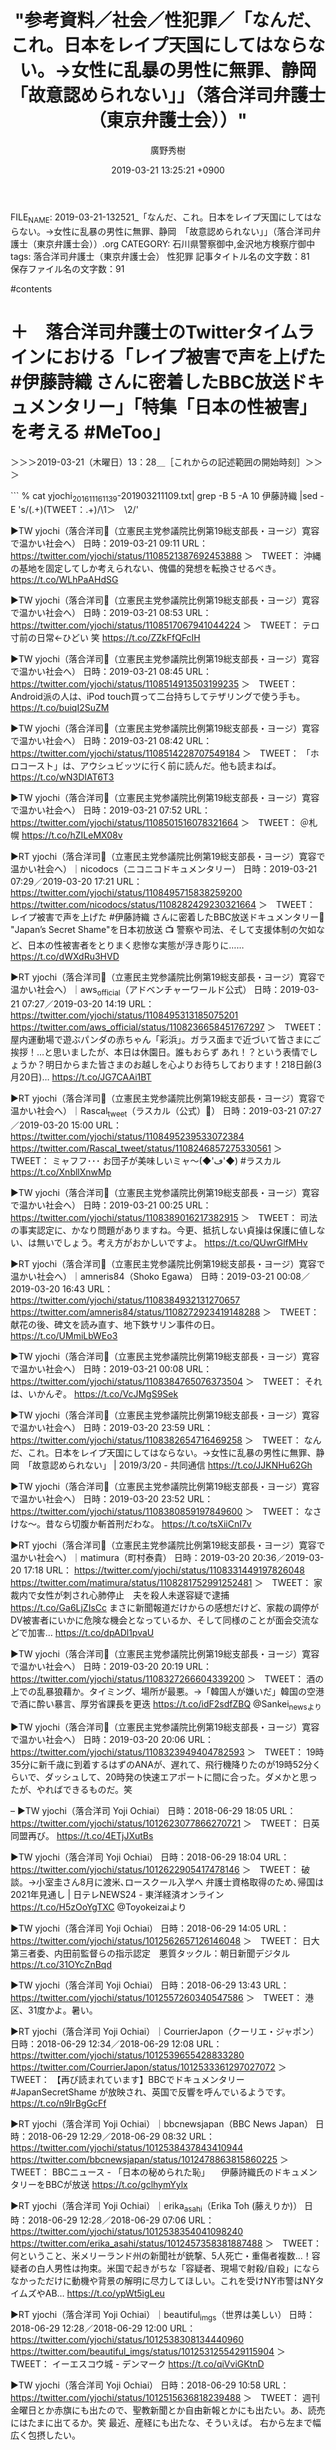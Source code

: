 #+TITLE: "参考資料／社会／性犯罪／「なんだ、これ。日本をレイプ天国にしてはならない。→女性に乱暴の男性に無罪、静岡　「故意認められない」」（落合洋司弁護士（東京弁護士会））"
#+AUTHOR: 廣野秀樹
#+EMAIL:  hirono2013k@gmail.com
#+DATE: 2019-03-21 13:25:21 +0900
FILE_NAME: 2019-03-21-132521_「なんだ、これ。日本をレイプ天国にしてはならない。→女性に乱暴の男性に無罪、静岡　「故意認められない」」（落合洋司弁護士（東京弁護士会））.org
CATEGORY: 石川県警察御中,金沢地方検察庁御中
tags:  落合洋司弁護士（東京弁護士会） 性犯罪
記事タイトル名の文字数：81　保存ファイル名の文字数：91

#contents

* ＋　落合洋司弁護士のTwitterタイムラインにおける「レイプ被害で声を上げた #伊藤詩織 さんに密着したBBC放送ドキュメンタリー」「特集「日本の性被害」を考える #MeToo」
  :LOGBOOK:
  CLOCK: [2019-03-21 木 13:28]--[2019-03-21 木 14:18] =>  0:50
  :END:

＞＞＞2019-03-21（木曜日）13：28＿［これからの記述範囲の開始時刻］＞＞＞

```
% cat yjochi_201611161139-201903211109.txt| grep -B 5 -A 10  伊藤詩織 |sed -E 's/(.+)(TWEET：.+)/\1\n＞　\2\n/'

▶TW yjochi（落合洋司🌈（立憲民主党参議院比例第19総支部長・ヨージ）寛容で温かい社会へ） 日時：2019-03-21 09:11 URL： https://twitter.com/yjochi/status/1108521387692453888 
＞　TWEET： 沖縄の基地を固定してしか考えられない、傀儡的発想を転換させるべき。 https://t.co/WLhPaAHdSG  

▶TW yjochi（落合洋司🌈（立憲民主党参議院比例第19総支部長・ヨージ）寛容で温かい社会へ） 日時：2019-03-21 08:53 URL： https://twitter.com/yjochi/status/1108517067941044224 
＞　TWEET： テロ寸前の日常←ひどい 笑 https://t.co/ZZkFfQFcIH  

▶TW yjochi（落合洋司🌈（立憲民主党参議院比例第19総支部長・ヨージ）寛容で温かい社会へ） 日時：2019-03-21 08:45 URL： https://twitter.com/yjochi/status/1108514913503199235 
＞　TWEET： Android派の人は、iPod touch買って二台持ちしてテザリングで使う手も。 https://t.co/buiqI2SuZM  

▶TW yjochi（落合洋司🌈（立憲民主党参議院比例第19総支部長・ヨージ）寛容で温かい社会へ） 日時：2019-03-21 08:42 URL： https://twitter.com/yjochi/status/1108514228707549184 
＞　TWEET： 「ホロコースト」は、アウシュビッツに行く前に読んだ。他も読まねば。 https://t.co/wN3DIAT6T3  

▶TW yjochi（落合洋司🌈（立憲民主党参議院比例第19総支部長・ヨージ）寛容で温かい社会へ） 日時：2019-03-21 07:52 URL： https://twitter.com/yjochi/status/1108501516078321664 
＞　TWEET： ＠札幌 https://t.co/hZILeMX08v  

▶RT yjochi（落合洋司🌈（立憲民主党参議院比例第19総支部長・ヨージ）寛容で温かい社会へ）｜nicodocs（ニコニコドキュメンタリー） 日時：2019-03-21 07:29／2019-03-20 17:21 URL： https://twitter.com/yjochi/status/1108495715838259200 https://twitter.com/nicodocs/status/1108282429230321664 
＞　TWEET： レイプ被害で声を上げた #伊藤詩織 さんに密着したBBC放送ドキュメンタリー🎥 "Japan’s Secret Shame"を日本初放送 📺 \n  \n 警察や司法、そして支援体制の欠如など、日本の性被害者をとりまく悲惨な実態が浮き彫りに…… https://t.co/dWXdRu3HVD  

▶RT yjochi（落合洋司🌈（立憲民主党参議院比例第19総支部長・ヨージ）寛容で温かい社会へ）｜aws_official（アドベンチャーワールド公式） 日時：2019-03-21 07:27／2019-03-20 14:19 URL： https://twitter.com/yjochi/status/1108495313185075201 https://twitter.com/aws_official/status/1108236658451767297 
＞　TWEET： 屋内運動場で遊ぶパンダの赤ちゃん「彩浜」。ガラス面まで近づいて皆さまにご挨拶！…と思いましたが、本日は休園日。誰もおらず あれ！？という表情でしょうか？明日からまた皆さまのお越しを心よりお待ちしております！218日齢(3月20日)… https://t.co/JG7CAAi1BT  

▶RT yjochi（落合洋司🌈（立憲民主党参議院比例第19総支部長・ヨージ）寛容で温かい社会へ）｜Rascal_tweet（ラスカル（公式）🌽） 日時：2019-03-21 07:27／2019-03-20 15:00 URL： https://twitter.com/yjochi/status/1108495239533072384 https://twitter.com/Rascal_tweet/status/1108246857275330561 
＞　TWEET： ミャフフ･･･ \n お団子が美味しいミャ～(◆'ڡ'◆) \n  \n #ラスカル https://t.co/XnbllXnwMp  

▶TW yjochi（落合洋司🌈（立憲民主党参議院比例第19総支部長・ヨージ）寛容で温かい社会へ） 日時：2019-03-21 00:25 URL： https://twitter.com/yjochi/status/1108389016217382915 
＞　TWEET： 司法の事実認定に、かなり問題がありますね。今更、抵抗しない貞操は保護に値しない、は無いでしょう。考え方がおかしいですよ。 https://t.co/QUwrGlfMHv  

▶RT yjochi（落合洋司🌈（立憲民主党参議院比例第19総支部長・ヨージ）寛容で温かい社会へ）｜amneris84（Shoko Egawa） 日時：2019-03-21 00:08／2019-03-20 16:43 URL： https://twitter.com/yjochi/status/1108384932131270657 https://twitter.com/amneris84/status/1108272923419148288 
＞　TWEET： 献花の後、碑文を読み直す、地下鉄サリン事件の日。 https://t.co/UMmiLbWEo3  

▶TW yjochi（落合洋司🌈（立憲民主党参議院比例第19総支部長・ヨージ）寛容で温かい社会へ） 日時：2019-03-21 00:08 URL： https://twitter.com/yjochi/status/1108384765076373504 
＞　TWEET： それは、いかんぞ。 https://t.co/VcJMgS9Sek  

▶TW yjochi（落合洋司🌈（立憲民主党参議院比例第19総支部長・ヨージ）寛容で温かい社会へ） 日時：2019-03-20 23:59 URL： https://twitter.com/yjochi/status/1108382654716469258 
＞　TWEET： なんだ、これ。日本をレイプ天国にしてはならない。→女性に乱暴の男性に無罪、静岡　「故意認められない」 | 2019/3/20 - 共同通信 https://t.co/JJKNHu62Gh  

▶TW yjochi（落合洋司🌈（立憲民主党参議院比例第19総支部長・ヨージ）寛容で温かい社会へ） 日時：2019-03-20 23:52 URL： https://twitter.com/yjochi/status/1108380859197849600 
＞　TWEET： なさけな〜。昔なら切腹か斬首刑だわな。 https://t.co/tsXiiCnI7v  

▶RT yjochi（落合洋司🌈（立憲民主党参議院比例第19総支部長・ヨージ）寛容で温かい社会へ）｜matimura（町村泰貴） 日時：2019-03-20 20:36／2019-03-20 17:18 URL： https://twitter.com/yjochi/status/1108331449197826048 https://twitter.com/matimura/status/1108281752991252481 
＞　TWEET： 家裁内で女性が刺され心肺停止　夫を殺人未遂容疑で逮捕 \n https://t.co/Ga6LjZIsCc \n まさに新聞報道だけからの感想だけど、家裁の調停がDV被害者にいかに危険な機会となっているか、そして同様のことが面会交流などで加害… https://t.co/dpADl1pvaU  

▶TW yjochi（落合洋司🌈（立憲民主党参議院比例第19総支部長・ヨージ）寛容で温かい社会へ） 日時：2019-03-20 20:19 URL： https://twitter.com/yjochi/status/1108327266604339200 
＞　TWEET： 酒の上での乱暴狼藉か。タイミング、場所が最悪。→「韓国人が嫌いだ」韓国の空港で酒に酔い暴言、厚労省課長を更迭 https://t.co/idF2sdfZBQ @Sankei_newsより  

▶TW yjochi（落合洋司🌈（立憲民主党参議院比例第19総支部長・ヨージ）寛容で温かい社会へ） 日時：2019-03-20 20:06 URL： https://twitter.com/yjochi/status/1108323949404782593 
＞　TWEET： 19時35分に新千歳に到着するはずのANAが、遅れて、飛行機降りたのが19時52分くらいで、ダッシュして、20時発の快速エアポートに間に合った。ダメかと思ったが、やればできるものだ。笑  

--
▶TW yjochi（落合洋司 Yoji Ochiai） 日時：2018-06-29 18:05 URL： https://twitter.com/yjochi/status/1012623077866270721 
＞　TWEET： 日英同盟再び。 https://t.co/4ETjJXutBs  

▶TW yjochi（落合洋司 Yoji Ochiai） 日時：2018-06-29 18:04 URL： https://twitter.com/yjochi/status/1012622905417478146 
＞　TWEET： 破談。→小室圭さん8月に渡米､ロースクール入学へ 弁護士資格取得のため､帰国は2021年見通し | 日テレNEWS24 - 東洋経済オンライン https://t.co/H5zOoYgTXC @Toyokeizaiより  

▶TW yjochi（落合洋司 Yoji Ochiai） 日時：2018-06-29 14:05 URL： https://twitter.com/yjochi/status/1012562657126146048 
＞　TWEET： 日大第三者委、内田前監督らの指示認定　悪質タックル：朝日新聞デジタル https://t.co/31OYcZnBqd  

▶TW yjochi（落合洋司 Yoji Ochiai） 日時：2018-06-29 13:43 URL： https://twitter.com/yjochi/status/1012557260340547586 
＞　TWEET： 港区、31度かよ。暑い。  

▶RT yjochi（落合洋司 Yoji Ochiai）｜CourrierJapon（クーリエ・ジャポン） 日時：2018-06-29 12:34／2018-06-29 12:08 URL： https://twitter.com/yjochi/status/1012539655428833280 https://twitter.com/CourrierJapon/status/1012533361297027072 
＞　TWEET： 【再び読まれています】BBCでドキュメンタリー #JapanSecretShame が放映され、英国で反響を呼んでいるようです。 \n https://t.co/n9IrBgGcFf  

▶RT yjochi（落合洋司 Yoji Ochiai）｜bbcnewsjapan（BBC News Japan） 日時：2018-06-29 12:29／2018-06-29 08:32 URL： https://twitter.com/yjochi/status/1012538437843410944 https://twitter.com/bbcnewsjapan/status/1012478863815860225 
＞　TWEET： BBCニュース - 「日本の秘められた恥」 　伊藤詩織氏のドキュメンタリーをBBCが放送 https://t.co/gclhymYylx  

▶RT yjochi（落合洋司 Yoji Ochiai）｜erika_asahi（Erika Toh (藤えりか)） 日時：2018-06-29 12:28／2018-06-29 07:06 URL： https://twitter.com/yjochi/status/1012538354041098240 https://twitter.com/erika_asahi/status/1012457358381887488 
＞　TWEET： 何ということ、米メリーランド州の新聞社が銃撃、5人死亡・重傷者複数…！容疑者の白人男性は拘束。米国で起きがちな「容疑者、現場で射殺/自殺」にならなかっただけに動機や背景の解明に尽力してほしい。これを受けNY市警はNYタイムズやAB… https://t.co/ypWt5igLeu  

▶RT yjochi（落合洋司 Yoji Ochiai）｜beautiful_imgs（世界は美しい） 日時：2018-06-29 12:28／2018-06-29 12:00 URL： https://twitter.com/yjochi/status/1012538308134440960 https://twitter.com/beautiful_imgs/status/1012531255429115904 
＞　TWEET： イーエスコウ城 - デンマーク https://t.co/qiVviGKtnD  

▶TW yjochi（落合洋司 Yoji Ochiai） 日時：2018-06-29 10:58 URL： https://twitter.com/yjochi/status/1012515636818239488 
＞　TWEET： 週刊金曜日とか赤旗にも出たので、聖教新聞とか自由新報とかにも出たい。あ、読売にはたまに出てるか。笑 \n 最近、産経にも出たな、そういえば。 \n 右から左まで幅広く包摂したい。  

▶TW yjochi（落合洋司 Yoji Ochiai） 日時：2018-06-29 10:52 URL： https://twitter.com/yjochi/status/1012514024049672193 
＞　TWEET： カルチャーに、広場がないのだろう。 https://t.co/QXM7Yv18AI  

▶TW yjochi（落合洋司 Yoji Ochiai） 日時：2018-06-29 09:18 URL： https://twitter.com/yjochi/status/1012490363494264833 
＞　TWEET： 高校野球でも4打席敬遠とかやったりするしな。→「あぜん」「ギリギリの判断」日本の戦いぶりに各国：朝日新聞デジタル https://t.co/dqnm4GbhZV  

▶TW yjochi（落合洋司 Yoji Ochiai） 日時：2018-06-29 09:07 URL： https://twitter.com/yjochi/status/1012487636663955456 
＞　TWEET： 今週号の週刊金曜日。自分のインタビュー記事が掲載されたので、記念に？電子版で買ってみた。アプリをダウンロードしてiOS経由でも課金して読める。近くに本屋がなくなっている人も、最近は多いだろうし、こうして電子版で読めるのは便利だろう。  

▶TW yjochi（落合洋司 Yoji Ochiai） 日時：2018-06-29 05:00 URL： https://twitter.com/yjochi/status/1012425628287504384 
＞　TWEET： [Twitter]2018年06月28日のツイート https://t.co/XBhyW3wgdl  

▶TW yjochi（落合洋司 Yoji Ochiai） 日時：2018-06-29 02:08 URL： https://twitter.com/yjochi/status/1012382177277825024 
＞　TWEET： 破談へ向けてソフトランディングかな。 https://t.co/Porn8xbLdB  

▶RT yjochi（落合洋司 Yoji Ochiai）｜t_kaku_ei_bot（田中角栄bot） 日時：2018-06-29 01:38／2018-06-29 01:37 URL： https://twitter.com/yjochi/status/1012374584161517568 https://twitter.com/t_kaku_ei_bot/status/1012374355748065281 
＞　TWEET： 念仏を百万遍唱えても実行、実現しなければ意味が無い。  

▶TW yjochi（落合洋司 Yoji Ochiai） 日時：2018-06-28 21:47 URL： https://twitter.com/yjochi/status/1012316486315040770 
＞　TWEET： 破談ぽいな。 https://t.co/FeUteL915p  

▶TW yjochi（落合洋司 Yoji Ochiai） 日時：2018-06-28 21:44 URL： https://twitter.com/yjochi/status/1012315764831875073 
＞　TWEET： 山本忖度新検事正着任、と聞いた函館の人心が動揺しているのか？（違）。→判決に不服? 法廷内で親子暴れ逮捕 証言台の椅子投げつけ 父親は傍聴席を飛び出す…　北海道函館地裁（北海道ニュースUHB） - Yahoo!ニュース… https://t.co/EKdJLfBcON  

▶TW yjochi（落合洋司 Yoji Ochiai） 日時：2018-06-28 21:38 URL： https://twitter.com/yjochi/status/1012314190147563520 
＞　TWEET： 怖い。 https://t.co/9TAMJsoxbV  

▶TW yjochi（落合洋司 Yoji Ochiai） 日時：2018-06-28 21:37 URL： https://twitter.com/yjochi/status/1012314028218040321 
＞　TWEET： こわー。近寄らんほうがいいな。→「報復人事」恐れる日大教職員組合 常務理事が守衛になった過去 #ldnews https://t.co/uJezpjolPQ  

▶RT yjochi（落合洋司 Yoji Ochiai）｜CourrierJapon（クーリエ・ジャポン） 日時：2018-06-28 21:03／2018-06-28 21:00 URL： https://twitter.com/yjochi/status/1012305363108892672 https://twitter.com/CourrierJapon/status/1012304772735610880 
＞　TWEET： 6/29午前5時〜、BBCで伊藤詩織さんを取材したドキュメンタリー映画"Japan's Secret Shame"が放映されます。 \n https://t.co/CTXoQ9sWRk \n https://t.co/n9IrBgGcFf  

▶RT yjochi（落合洋司 Yoji Ochiai）｜bababa222222（おっちー） 日時：2018-06-28 20:45／2018-06-27 18:47 URL： https://twitter.com/yjochi/status/1012300896842088448 https://twitter.com/bababa222222/status/1011908950311108608 
＞　TWEET： わいのキーホルダーをカリフォルニアに住んでるお金持ちの人が買ってくれて写真送られて来たんだけど。「エルメスのバーキンに付けました、最高」って。まだメール返信出来てません。 https://t.co/Enhdl7PTki  

▶TW yjochi（落合洋司 Yoji Ochiai） 日時：2018-06-28 20:43 URL： https://twitter.com/yjochi/status/1012300437423153152 
＞　TWEET： そうだろうな。 https://t.co/wsv8NnrXtK  

▶TW yjochi（落合洋司 Yoji Ochiai） 日時：2018-06-28 20:41 URL： https://twitter.com/yjochi/status/1012299947046100993 
＞　TWEET： ヘイト坊主。 https://t.co/wHFPHdceyl  

▶TW yjochi（落合洋司 Yoji Ochiai） 日時：2018-06-28 20:22 URL： https://twitter.com/yjochi/status/1012295092130856960 
＞　TWEET： 馬鹿が多いから。 https://t.co/2aK02ZczVE  

▶TW yjochi（落合洋司 Yoji Ochiai） 日時：2018-06-28 20:11 URL： https://twitter.com/yjochi/status/1012292282953789440 
＞　TWEET： ねこ。 https://t.co/bzD7925LLA  

▶TW yjochi（落合洋司 Yoji Ochiai） 日時：2018-06-28 19:39 URL： https://twitter.com/yjochi/status/1012284275767431169 
＞　TWEET： ご教示ありがとうございます。 https://t.co/YPkABuevTF  

▶TW yjochi（落合洋司 Yoji Ochiai） 日時：2018-06-28 19:00 URL： https://twitter.com/yjochi/status/1012274592402964480 
＞　TWEET： HTCの新旗艦スマホ「HTC U12+」インプレ。握って操作は進化、物理ボタンの排除は人を選ぶか - Engadget 日本版 https://t.co/2EagiHAg5W @engadgetjpから  

▶RT yjochi（落合洋司 Yoji Ochiai）｜400ER8ic（タPオカミルクココア） 日時：2018-07-01 17:59／2018-06-30 23:19 URL： https://twitter.com/yjochi/status/1013346454360883200 https://twitter.com/400ER8ic/status/1013064454903250953 
＞　TWEET： かなり前にツイッターで見た \n 「18切符でチンタラ行くより新幹線や特急を使った方がメシ代宿代かからなくてトータルで逆に安くなると気付いたら青春が終わる」ってツイートすき  

▶TW yjochi（落合洋司 Yoji Ochiai） 日時：2018-06-28 18:54 URL： https://twitter.com/yjochi/status/1012273022563020800 
＞　TWEET： ZenFone 3 Ultraは、画面大きめで電子書籍読むのに使いやすいので、主にKindleリーダーとして活用することにした。 \n iPhone8Plus←メイン \n iPhoneX←仕事の通話、8Plusのサブ \n XperiaXcomp… https://t.co/4jJjdRIx3K  

▶TW yjochi（落合洋司 Yoji Ochiai） 日時：2018-06-28 17:06 URL： https://twitter.com/yjochi/status/1012245845951971328 
＞　TWEET： 死刑だな。→佐川配達員 配達先少女暴行か （毎日新聞） - au… - au サービスTOP https://t.co/SEqnRTL2iQ  #auサービスTOP　▼アプリDLはこちらから https://t.co/WRvIJbcuDE  

--
▶TW yjochi（落合洋司 Yoji Ochiai） 日時：2018-06-25 05:00 URL： https://twitter.com/yjochi/status/1010975918263697408 
＞　TWEET： [Twitter]2018年06月24日のツイート https://t.co/ThUNztytre  

▶TW yjochi（落合洋司 Yoji Ochiai） 日時：2018-06-25 01:45 URL： https://twitter.com/yjochi/status/1010926907771138049 
＞　TWEET： 動機、経緯が気になる。 https://t.co/0gcDsqwa9Q  

▶TW yjochi（落合洋司 Yoji Ochiai） 日時：2018-06-25 01:06 URL： https://twitter.com/yjochi/status/1010917188998332417 
＞　TWEET： 地上戦というのは、戦力差が勝敗に必ずしも直結しない。地の利、戦力の運用や集中、士気等々、様々な不確定要素が、劣勢にある側にも勝利の女神を微笑ませる。サッカー日本代表にも当てはまるだろう。  

▶TW yjochi（落合洋司 Yoji Ochiai） 日時：2018-06-25 00:46 URL： https://twitter.com/yjochi/status/1010912149705592833 
＞　TWEET： 偉い。88888。 https://t.co/HoGRpFkITO  

▶TW yjochi（落合洋司 Yoji Ochiai） 日時：2018-06-25 00:34 URL： https://twitter.com/yjochi/status/1010909148391792641 
＞　TWEET： 富裕層が肥え太っても飲んだり食ったり着たりという、そういう使い方には限界がある。年収200万、300万という世帯を500万に上げる、500万の世帯は1000万あたりを目標に上げていく、そういう世帯を膨大に創出することで、可処分所得… https://t.co/D290jygyAy  

▶RT yjochi（落合洋司 Yoji Ochiai）｜hillcrest0919（hillcrest0919） 日時：2018-06-25 00:05／2018-06-23 06:45 URL： https://twitter.com/yjochi/status/1010901697483304960 https://twitter.com/hillcrest0919/status/1010277556032073729 
＞　TWEET： ついにBBCで伊藤詩織さんのドキュメンタリーが6月28日21時から放映される。 \n 必見です。 \n https://t.co/tiOXIEW4dc  

▶TW yjochi（落合洋司 Yoji Ochiai） 日時：2018-06-25 00:03 URL： https://twitter.com/yjochi/status/1010901282750586880 
＞　TWEET： 司法、特に刑事司法制度の大改革も、政治の上での自分の目標だったが、これも、自分はもうできないので、誰か頑張ってください。笑  

▶TW yjochi（落合洋司 Yoji Ochiai） 日時：2018-06-24 23:50 URL： https://twitter.com/yjochi/status/1010898030281687040 
＞　TWEET： 司法の世界では、需要もろくに見ずに法曹人口を激増させ、法科大学院が完全に失敗したことで、法曹志望者が激減し、今後、今までよりも全体としての能力は大きく低下して悲惨なことになるだろう。民事裁判の紛争処理能力はさらに低下し、冤罪は増え、処罰されるべき悪い奴は逃げる。  

▶TW yjochi（落合洋司 Yoji Ochiai） 日時：2018-06-24 23:35 URL： https://twitter.com/yjochi/status/1010894144187686912 
＞　TWEET： 株が上がった、不動産が上がった、それで潤っているのはごく一部。雇用が数字上増えても、不安定な非正規雇用が増え、一般国民の所得は長期的に見て低下。かつての終身雇用時代の安定はなく、実力主義の名の下に、労働環境は悪化。自公などの政治家が美酒美食楽しむ一方、国民は疲弊。それが平成。  

▶TW yjochi（落合洋司 Yoji Ochiai） 日時：2018-06-24 23:27 URL： https://twitter.com/yjochi/status/1010892123460100101 
＞　TWEET： 日本が退潮から発展へとV字回復するためには、既得権益にも思い切り切り込んで大改革するしかなかった。しかし、日本はそれができなかった。時すでに遅し。平成の次の時代は、皆で後悔したりなじりあったりしながら、国力の衰え、生活の低下を日々感じることになるだろう。  

▶TW yjochi（落合洋司 Yoji Ochiai） 日時：2018-06-24 23:01 URL： https://twitter.com/yjochi/status/1010885700797906947 
＞　TWEET： 昨年の今頃は、自分なりに政治でなんとかしたいと思って、水面下で動いていたが、自分はその器ではないので、あとは皆さん、頑張ってください。笑  

▶TW yjochi（落合洋司 Yoji Ochiai） 日時：2018-06-24 22:55 URL： https://twitter.com/yjochi/status/1010884046614716417 
＞　TWEET： 少子高齢化がますます進み、戦後の日本の強みだったものがどんどん失われて、このままでは日本は確実に衰亡する。21世紀になったあたりから今までで、大改革をすべきところを、無為のままここまで来て、展望もない。もう終わっているというしかない。  

▶TW yjochi（落合洋司 Yoji Ochiai） 日時：2018-06-24 22:40 URL： https://twitter.com/yjochi/status/1010880284445691904 
＞　TWEET： 政治も、司法も、今後、良くなる見込みはないだろう。国会も今の惨状。日本は、坂道を転がり落ちるように、平成の次の時代は衰えていくと思う。自分はフェイドアウトしながらそれを見つつ死へと向かう。  

▶TW yjochi（落合洋司 Yoji Ochiai） 日時：2018-06-24 22:12 URL： https://twitter.com/yjochi/status/1010873302582083586 
＞　TWEET： 自分はもう初老で、徐々にフェイドアウトしようとしている身だが、 新聞読まない人に支持されると副総理が誇らしげに語る日本は、これからどうなるのかという気はするな。草葉の陰から見守ることとしよう。  

▶TW yjochi（落合洋司 Yoji Ochiai） 日時：2018-06-24 21:25 URL： https://twitter.com/yjochi/status/1010861442466136064 
＞　TWEET： 自分は、毎日新聞を宅配購読し、朝日は電子版で読み、その他の新聞記事も、ツイッターで流れてきたりするのをかなり読んでいて、とてもじゃないが自民党支持者にはなれんわな。笑  

▶TW yjochi（落合洋司 Yoji Ochiai） 日時：2018-06-24 20:20 URL： https://twitter.com/yjochi/status/1010845215286890498 
＞　TWEET： 失意の西郷隆盛を支えたのが愛加那、その西郷が再起して原動力となり成し遂げたのが明治維新。  

```

　次が落合洋司弁護士（東京弁護士会）のリツイートのツイートと、その返信欄のツイートになります。

▷▷▷リツイート▷▷▷
RT kk_hirono（告発＼市場急配センター殺人未遂事件＼金沢地方検察庁・石川県警察御中）｜nicodocs（ニコニコドキュメンタリー） 日時：2019-03-21 14:02／2019-03-20 17:21 URL： https://twitter.com/kk_hirono/status/1108594792416501763 https://twitter.com/nicodocs/status/1108282429230321664
&twitter(1108594792416501763){theme:light}
> レイプ被害で声を上げた #伊藤詩織 さんに密着したBBC放送ドキュメンタリー🎥 "Japan’s Secret Shame"を日本初放送 📺 \n   \n  警察や司法、そして支援体制の欠如など、日本の性被害者をとりまく悲惨な実態が浮き彫りに…… https://t.co/dWXdRu3HVD
◁◁◁
<hr />
▷▷▷リツイート▷▷▷
RT kk_hirono（告発＼市場急配センター殺人未遂事件＼金沢地方検察庁・石川県警察御中）｜V9glMwq8XRgUdk5（ドラ博士@週末浮上） 日時：2019-03-21 14:03／2019-03-21 10:42 URL： https://twitter.com/kk_hirono/status/1108594845457616897 https://twitter.com/V9glMwq8XRgUdk5/status/1108544256510038016
&twitter(1108594845457616897){theme:light}
> @nicodocs @yuePinky 安倍首相のお友達だと何やっても許されそう😓だってあと一息で犯人を捕まえられたのに逃がしたから😠
◁◁◁
<hr />
▷▷▷リツイート▷▷▷
RT kk_hirono（告発＼市場急配センター殺人未遂事件＼金沢地方検察庁・石川県警察御中）｜kouko_ohno（こう子） 日時：2019-03-21 14:03／2019-03-21 08:32 URL： https://twitter.com/kk_hirono/status/1108594865514778625 https://twitter.com/kouko_ohno/status/1108511646492704769
&twitter(1108594865514778625){theme:light}
> @nicodocs @suika_sirasawa この件がきっかけで、最近の裁判は強姦無罪が続いています。司法判断の基準が山口の行為なんでしょうね \n  強く抵抗しない、酔っ払って返事がない、目を開けたからOkとか、女性が身を守るため… https://t.co/W2olgIR5xF
◁◁◁
<hr />
▷▷▷リツイート▷▷▷
RT kk_hirono（告発＼市場急配センター殺人未遂事件＼金沢地方検察庁・石川県警察御中）｜HRyouchan（124zzdky） 日時：2019-03-21 14:03／2019-03-21 05:54 URL： https://twitter.com/kk_hirono/status/1108595086114222081 https://twitter.com/HRyouchan/status/1108472012651950080
&twitter(1108595086114222081){theme:light}
> @nicodocs #NHK は､遂に #BBC との #契約 を #安倍晋三 #官邸 #中村格 マンセー #政治部 の #脅迫 で #ドキュメント #初回放送 を #完全無視 して他メディアに明け渡した｡これは､ #史上初 の… https://t.co/1oGubzUMZS
◁◁◁
<hr />
▷▷▷リツイート▷▷▷
RT kk_hirono（告発＼市場急配センター殺人未遂事件＼金沢地方検察庁・石川県警察御中）｜MikuYKipling（Miku Y. Kipling🇨🇦🇯🇵） 日時：2019-03-21 14:05／2019-03-20 23:56 URL： https://twitter.com/kk_hirono/status/1108595400548585472 https://twitter.com/MikuYKipling/status/1108381804191313920
&twitter(1108595400548585472){theme:light}
> @nicodocs https://t.co/4NggMWU27S
◁◁◁
<hr />
▷▷▷リツイート▷▷▷
RT kk_hirono（告発＼市場急配センター殺人未遂事件＼金沢地方検察庁・石川県警察御中）｜DuMaTroiOi1（Du_Ma! Troi_Oi!） 日時：2019-03-21 14:05／2019-03-20 17:51 URL： https://twitter.com/kk_hirono/status/1108595511458582528 https://twitter.com/DuMaTroiOi1/status/1108290061001342976
&twitter(1108595511458582528){theme:light}
> @nicodocs 民間人の入った検察審査会でも「不起訴」の判断。 \n  それでも被疑者はこうやって「犯人」として糾弾され続ける。 \n  こんなの男性としては恐怖以外の何物でもない。 \n  一度「レイプ」と叫ばれたらどうやっても救済されず、社会的に抹殺される。
◁◁◁
<hr />
▷▷▷リツイート▷▷▷
RT kk_hirono（告発＼市場急配センター殺人未遂事件＼金沢地方検察庁・石川県警察御中）｜aqualove7（あきじいさん） 日時：2019-03-21 14:06／2019-03-21 07:04 URL： https://twitter.com/kk_hirono/status/1108595804019687424 https://twitter.com/aqualove7/status/1108489447429922816
&twitter(1108595804019687424){theme:light}
> @nicodocs この事件は日本が未だ人権後進国である証。
◁◁◁
<hr />
▷▷▷リツイート▷▷▷
RT kk_hirono（告発＼市場急配センター殺人未遂事件＼金沢地方検察庁・石川県警察御中）｜flomx1（flomx） 日時：2019-03-21 14:06／2019-03-21 07:38 URL： https://twitter.com/kk_hirono/status/1108595817911189504 https://twitter.com/flomx1/status/1108498010554535936
&twitter(1108595817911189504){theme:light}
> @nicodocs 日本の恥 \n  それは司法 \n  それは民度 \n  それは意識 \n   \n  それは制度 \n  … \n  なぜ、悪を擁護するのか？ \n  その見返りはなんなのか？ \n   \n  日本の未来は暗い
◁◁◁
<hr />
▷▷▷リツイート▷▷▷
RT kk_hirono（告発＼市場急配センター殺人未遂事件＼金沢地方検察庁・石川県警察御中）｜eien0213（やまだ） 日時：2019-03-21 14:06／2019-03-20 23:28 URL： https://twitter.com/kk_hirono/status/1108595832683532288 https://twitter.com/eien0213/status/1108374791004708864
&twitter(1108595832683532288){theme:light}
> @nicodocs @nico_nico_news あれ、名前に見覚えが \n  （自分の想像通りなら、この人の場合、放送内容と似つかわしくない気がするんやけど。ニコニコで例えたら、ひろゆきみたいなもんじゃん。）
◁◁◁
<hr />

　３月２６日（火）１９時からの放送ということで、偶然なのだと思いますが、静岡の矯正性交致傷の無罪判決に言及した落合洋司弁護士（東京弁護士会）のツイートが２件ありました。。この静岡の無罪判決は、法クラのツイートで話題になっていて、昨夜初めて知りました。

　次の２つのキーワードで同じ落合洋司弁護士（東京弁護士会）のツイートの記録を調べましたが、結果は出ませんでした。検索の目的は久留米の準強姦無罪判決のニュースです。

```
Diginnos-PC:~/git/tweet-log_2015/2017_法務検察当局宛て注目参考資料弁護士のリスト化ツイート-block
[10021]  % cat yjochi_201611161139-201903211109.txt| grep -B 5 -A 10  久留米 |sed -E 's/(.+)(TWEET：.+)/\1\n＞　\2\n/' |xsel -b
Diginnos-PC:~/git/tweet-log_2015/2017_法務検察当局宛て注目参考資料弁護士のリスト化ツイート-block
[10022]  % cat yjochi_201611161139-201903211109.txt| grep -B 5 -A 10  準強姦 |sed -E 's/(.+)(TWEET：.+)/\1\n＞　\2\n/' |xsel -b
```

＜＜＜2019-03-21（木曜日）14：18＿［これまでの記述範囲の終了時刻］＜＜＜

* ＋　「なんだ、これ。日本をレイプ天国にしてはならない。→女性に乱暴の男性に無罪、静岡　「故意認められない」」という落合洋司弁護士（東京弁護士会）のツイート
  :LOGBOOK:
  CLOCK: [2019-03-21 木 14:22]--[2019-03-21 木 14:45] =>  0:23
  :END:

＞＞＞2019-03-21（木曜日）14：22＿［これからの記述範囲の開始時刻］＞＞＞

▶ ツイート％yjochi（落合洋司🌈（立憲民主党参議院比例第19総支部長・ヨージ）寛容で温かい社会へ）％2019/03/20 23:59％ https://twitter.com/yjochi/status/1108382654716469258
&twitter(1108382654716469258){theme:light}
> なんだ、これ。日本をレイプ天国にしてはならない。→女性に乱暴の男性に無罪、静岡　「故意認められない」 | 2019/3/20 - 共同通信 https://t.co/JJKNHu62Gh  
▶

　落合洋司弁護士（東京弁護士会）がリンクを張った次の記事は、共同通信社で２０１９年３月２０日１３時０５分が配信時刻となっています。前に見たニュース記事とは一部内容が違うと感じました。短文記事を問題にする法クラもいたので、全文を引用します。

```
静岡県磐田市で昨年、25歳だった女性に乱暴し、けがを負わせたとして強制性交致傷の罪に問われたメキシコ国籍の男性被告（45）の裁判員裁判で、静岡地裁浜松支部は20日までに、「故意が認められない」として無罪判決（求刑懲役7年）を言い渡した。判決は19日。

　検察側は「被告の暴行で女性の反抗が著しく困難になることは明らか」と主張していたが、山田直之裁判長は、暴行が女性の反抗を困難にするものだったと認定した上で、女性が抵抗できなかった理由は、女性の「頭が真っ白になった」などの供述から精神的な理由によるものであると説明。

　「被告からみて明らかにそれと分かる形での抵抗はなかった」として、「被告が加えた暴行が女性の反抗を困難にすると認識していたと認めるには、合理的な疑いが残る」と結論付けた。

［source：］女性に乱暴の男性に無罪、静岡　「故意認められない」 ｜ 共同通信 https://this.kiji.is/480939976862778465?c=0
```

▷▷▷リツイート▷▷▷
RT kk_hirono（告発＼市場急配センター殺人未遂事件＼金沢地方検察庁・石川県警察御中）｜suni（Suni@東南アジアベンチャー🇲🇾マレーシア在住） 日時：2019-03-21 14:29／2019-03-21 00:14 URL： https://twitter.com/kk_hirono/status/1108601445346009088 https://twitter.com/suni/status/1108386217588985862
&twitter(1108601445346009088){theme:light}
> つい最近も似たような事件で無罪になってたと思うんだけど、日本にいる女性の人権ってゼロどころか人以下の扱いなんじゃ… https://t.co/33NZlyHNSJ
◁◁◁
<hr />
▷▷▷リツイート▷▷▷
RT kk_hirono（告発＼市場急配センター殺人未遂事件＼金沢地方検察庁・石川県警察御中）｜mifyu_manila（みふゅ@マニラ） 日時：2019-03-21 14:29／2019-03-21 07:03 URL： https://twitter.com/kk_hirono/status/1108601490728316928 https://twitter.com/mifyu_manila/status/1108489160887685120
&twitter(1108601490728316928){theme:light}
> @suni ほんとひどいですね、、。
◁◁◁
<hr />

　落合洋司弁護士（東京弁護士会）のツイートのURLを引用したツイートと、そのツイートに対する１件の返信ツイートです。

　落合洋司弁護士（東京弁護士会）は、URLを引用されたツイートのURLを引用し、次のツイートを行っています。メンションがついていないのが少々気になりますが、これも返信というかたちになるものと思います。

▶ ツイート％yjochi（落合洋司🌈（立憲民主党参議院比例第19総支部長・ヨージ）寛容で温かい社会へ）％2019/03/21 00:25％ https://twitter.com/yjochi/status/1108389016217382915
&twitter(1108389016217382915){theme:light}
> 司法の事実認定に、かなり問題がありますね。今更、抵抗しない貞操は保護に値しない、は無いでしょう。考え方がおかしいですよ。 https://t.co/QUwrGlfMHv  
▶

　落合洋司弁護士（東京弁護士会）のツイートには論理の飛躍があるとも感じますし、他意があるのかと勘ぐりたくもなります。「司法の事実認定」というのも聞いなるところで、他は久留米の準強姦無罪の件でも、裁判官個人の資質を問う声を見かけてきました。

＜＜＜2019-03-21（木曜日）14：45＿［これまでの記述範囲の終了時刻］＜＜＜

* ＋＋　山口敬之氏の準強姦事件、被害者とされた伊藤詩織さんに関する、安倍政権や自民党をこき下ろし立憲民主党から出馬するを落合洋司弁護士（東京弁護士会）のツイートの記録
  :LOGBOOK:
  CLOCK: [2019-03-21 木 14:49]--[2019-03-21 木 17:21] =>  2:32
  :END:

＞＞＞2019-03-21（木曜日）14：49＿［これからの記述範囲の開始時刻］＞＞＞

[link:] 2019年03月21日14時42分の登録： REGEXP：”山口敬之”／落合洋司?（立憲民主党参議院比例第19総支部長・ヨージ）寛容で温かい社会へ（@yjochi）の検索（2015-04-29〜2018-01-31／2019年03月21日14時42分の記録6件） http://hirono2014sk.blogspot.com/2019/03/regexp19yjochi2015-04-292018-01.html

[link:] 2019年03月21日14時44分の登録： REGEXP：”（伊藤詩織｜詩織｜詩織さん）”／落合洋司?（立憲民主党参議院比例第19総支部長・ヨージ）寛容で温かい社会へ（@yjochi）の検索（2017-06-02〜2018-03-24／2019年03月21日14時44分の記録6件） http://hirono2014sk.blogspot.com/2019/03/regexp19yjochi2017-06-022018-03.html

　時刻は１６時５６分です。スクリプトをコピーして改変していました。次がその実行になります。

```
% ajx-user-mysql-REGEXP_tweet-text.rb  yjochi  '(伊藤詩織|詩織|詩織さん)' '1000-01-01/3000-01-01'

SELECT * FROM tw_user_tweet WHERE tw_date BETWEEN '1000-01-01' AND '3000-01-01' AND (user LIKE "yjochi") AND  tweet REGEXP "(伊藤詩織|詩織|詩織さん)"  ORDER BY tw_date ASC
REGEXP：”（伊藤詩織｜詩織｜詩織さん）”／落合洋司🌈（立憲民主党参議院比例第19総支部長・ヨージ）寛容で温かい社会へ（@yjochi）の検索（2017-06-02〜2019-03-21／2019年03月21日17時06分の記録11件）

▶（01／11） RT yjochi（落合洋司 Yoji Ochiai）｜nikkan_gendai（日刊ゲンダイ） 日時：2017-06-02 11:10／2017-06-02 06:15 URL： https://twitter.com/yjochi/status/870462552207106048 https://twitter.com/nikkan_gendai/status/870388250086699008
＞　【社会】山口氏にレイプされたとして警察に刑事告訴した詩織さんは、不起訴を不服として「検察審査会」に審査を申し立てました。今回の審査でのポイントを元検事で弁護士の落合洋司氏に聞きました。 https://t.co/EvpLMsNnuJ #日刊… 日刊ゲンダイ（nikkan_gendai

▶（02／11） TW yjochi（落合洋司 Yoji Ochiai） 日時：2017-06-17 09:50 URL： https://twitter.com/yjochi/status/875878247623311360
＞　Applewatch。→「前川氏や詩織さんの思いを直接ぶつけたかった」 菅官房長官を厳しく追及し内部文書の「再調査」を実現！ 岩上安身による東京新聞記者・望月衣塑子氏インタビュー https://t.co/QJLGgWXW40 @iwakamiyasumiさんから

▶（03／11） TW yjochi（落合洋司 Yoji Ochiai） 日時：2017-07-08 08:58 URL： https://twitter.com/yjochi/status/883475317146308608
＞　事件送致後、時が過ぎる中で不起訴の方向が見えてくることもある。→山口敬之レイプ疑惑はどうなったのか？ 詩織さんに相談されていた記者が証言！ 作家の中村文則も不起訴の経緯に鋭い分析 https://t.co/mNOKOKFCdo @litera_webさんから

▶（04／11） RT yjochi（落合洋司 Yoji Ochiai）｜YahooNewsTopics（Yahoo!ニュース 速報や地震情報も） 日時：2017-09-22 17:31／2017-09-22 16:36 URL： https://twitter.com/yjochi/status/911145872959795201 https://twitter.com/YahooNewsTopics/status/911132003008897024
＞　【元TBS記者山口氏 不起訴相当】ジャーナリストの詩織さんから「性犯罪被害を受けた」と指摘された元TBS記者の山口敬之氏に対する東京地検の不起訴処分について東京第六検察審査会が「不起訴相当」とする議決を公表。 https://t.co/… Yahoo!ニュース 速報や地震情報も（YahooNewsTopics

▶（05／11） TW yjochi（落合洋司 Yoji Ochiai） 日時：2017-09-26 20:33 URL： https://twitter.com/yjochi/status/912641351358996480
＞　検察審査会への申立が予想される事件では、検察庁が、起訴できない方向の証拠を厚くしたりするもの。→検察審査会はなぜ不起訴を覆さないのか？  「詩織さん事件」から考える背景事情|弁護士ドットコムニュース https://t.co/6fO8pL8EEt @bengo4topicsより

▶（06／11） TW yjochi（落合洋司 Yoji Ochiai） 日時：2018-03-24 15:37 URL： https://twitter.com/yjochi/status/977434253561483265
＞　詩織さん事件と同様の流れ、弁解だが、こちらは即逮捕。→エムケイタクシー運転手 泥酔21歳女性客を性的暴行の衝撃（日刊ゲンダイDIGITAL） https://t.co/cI1ihfibeJ

▶（07／11） RT yjochi（落合洋司?（立憲民主党参議院比例第19総支部長・ヨージ）寛容で温かい社会へ）｜hillcrest0919（hillcrest0919） 日時：2018-06-25 00:05／2018-06-23 06:45 URL： https://twitter.com/yjochi/status/1010901697483304960 https://twitter.com/hillcrest0919/status/1010277556032073729
＞　ついにBBCで伊藤詩織さんのドキュメンタリーが6月28日21時から放映される。 \n 必見です。 \n https://t.co/tiOXIEW4dc hillcrest0919（hillcrest0919

▶（08／11） RT yjochi（落合洋司?（立憲民主党参議院比例第19総支部長・ヨージ）寛容で温かい社会へ）｜CourrierJapon（クーリエ・ジャポン） 日時：2018-06-28 21:03／2018-06-28 21:00 URL： https://twitter.com/yjochi/status/1012305363108892672 https://twitter.com/CourrierJapon/status/1012304772735610880
＞　6/29午前5時〜、BBCで伊藤詩織さんを取材したドキュメンタリー映画""Japan''''s Secret Shame""が放映されます。 \n https://t.co/CTXoQ9sWRk \n https://t.co/n9IrBgGcFf クーリエ・ジャポン（CourrierJapon

▶（09／11） RT yjochi（落合洋司?（立憲民主党参議院比例第19総支部長・ヨージ）寛容で温かい社会へ）｜bbcnewsjapan（BBC News Japan） 日時：2018-06-29 12:29／2018-06-29 08:32 URL： https://twitter.com/yjochi/status/1012538437843410944 https://twitter.com/bbcnewsjapan/status/1012478863815860225
＞　BBCニュース - 「日本の秘められた恥」 　伊藤詩織氏のドキュメンタリーをBBCが放送 https://t.co/gclhymYylx BBC News Japan（bbcnewsjapan

▶（10／11） RT yjochi（落合洋司?（立憲民主党参議院比例第19総支部長・ヨージ）寛容で温かい社会へ）｜hillcrest0919（hillcrest0919） 日時：2018-06-30 17:43／2018-06-30 00:05 URL： https://twitter.com/yjochi/status/1012979860497620999 https://twitter.com/hillcrest0919/status/1012713561041195009
＞　BBCの詩織さんドキュメンタリーを見ている。 \n TBSの山口敬之や月刊Hanadaの花田紀凱の実名と写真、動画が遠慮なく出てくる。 \n またNYタイムズチーフのMotoko Richのインタビューでは山口敬之と安倍晋三の極めて近い関係性も遠慮なく… hillcrest0919（hillcrest0919

▶（11／11） RT yjochi（落合洋司?（立憲民主党参議院比例第19総支部長・ヨージ）寛容で温かい社会へ）｜nicodocs（ニコニコドキュメンタリー） 日時：2019-03-21 07:29／2019-03-20 17:21 URL： https://twitter.com/yjochi/status/1108495715838259200 https://twitter.com/nicodocs/status/1108282429230321664
＞　レイプ被害で声を上げた #伊藤詩織 さんに密着したBBC放送ドキュメンタリー? ""Japan’s Secret Shame""を日本初放送 ? \n  \n 警察や司法、そして支援体制の欠如など、日本の性被害者をとりまく悲惨な実態が浮き彫りに… \n  \n 3月26日（火）… ニコニコドキュメンタリー（nicodocs

```

　次はキーワードを「山口敬之」に変えてのコマンドの実行となります。

```
 % ajx-user-mysql-REGEXP_tweet-text.rb  yjochi  '山口敬之' '1000-01-01/3000-01-01'
SELECT * FROM tw_user_tweet WHERE tw_date BETWEEN '1000-01-01' AND '3000-01-01' AND (user LIKE "yjochi") AND  tweet REGEXP "山口敬之"  ORDER BY tw_date ASC
REGEXP：”山口敬之”／落合洋司🌈（立憲民主党参議院比例第19総支部長・ヨージ）寛容で温かい社会へ（@yjochi）の検索（2015-04-29〜2018-06-30／2019年03月21日17時13分の記録7件）

▶（1／7） TW yjochi（落合洋司?（立憲民主党参議院比例第19総支部長・ヨージ）寛容で温かい社会へ） 日時：2015-04-29 09:51 URL： https://twitter.com/yjochi/status/593215920647974912
＞　普通は、自分のところで記事、報道できないとネタを週刊誌に渡したりペンネームで記事にして前面に出ないようにするものだが。→韓国軍のベトナム慰安所報道で処分、「左遷」　TBS山口敬之ワシントン支局長に激励の声相次ぐ <a href=http://t.co/yjutmujZnr target="_blank">http://t.co/yjutmujZnr</a>

▶（2／7） TW yjochi（落合洋司 Yoji Ochiai） 日時：2017-06-10 14:00 URL： https://twitter.com/yjochi/status/873404604939091970
＞　若狭先生が言うと有象無象の落合が言うより何百倍も説得力がある。→【必読】若狭勝議員（元東京地検特捜部副部長）が断言！「元TBS記者山口敬之氏レイプ疑惑、警視庁本部刑事部長がその逮捕状の執行をストップすることは通常絶対にあり得ない」 https://t.co/nt26zOwBfc

▶（3／7） TW yjochi（落合洋司 Yoji Ochiai） 日時：2017-06-13 02:45 URL： https://twitter.com/yjochi/status/874321885634248704
＞　そこまでクロなら嫌疑不十分で不起訴にならんだろうし、警視庁の刑事部長がわざわざ山梨のゴルフ場まで行かんだろう。TBSの絡み方も不自然。→安倍政権御用記者、山口敬之氏の「準強姦疑惑事件」の全内幕をニューズ・オプエドで上杉隆氏が暴露！ https://t.co/JNxy6OfEF8

▶（4／7） TW yjochi（落合洋司 Yoji Ochiai） 日時：2017-07-08 08:58 URL： https://twitter.com/yjochi/status/883475317146308608
＞　事件送致後、時が過ぎる中で不起訴の方向が見えてくることもある。→山口敬之レイプ疑惑はどうなったのか？ 詩織さんに相談されていた記者が証言！ 作家の中村文則も不起訴の経緯に鋭い分析 https://t.co/mNOKOKFCdo @litera_webさんから

▶（5／7） RT yjochi（落合洋司 Yoji Ochiai）｜YahooNewsTopics（Yahoo!ニュース 速報や地震情報も） 日時：2017-09-22 17:31／2017-09-22 16:36 URL： https://twitter.com/yjochi/status/911145872959795201 https://twitter.com/YahooNewsTopics/status/911132003008897024
＞　【元TBS記者山口氏 不起訴相当】ジャーナリストの詩織さんから「性犯罪被害を受けた」と指摘された元TBS記者の山口敬之氏に対する東京地検の不起訴処分について東京第六検察審査会が「不起訴相当」とする議決を公表。 https://t.co/… Yahoo!ニュース 速報や地震情報も（YahooNewsTopics

▶（6／7） TW yjochi（落合洋司 Yoji Ochiai） 日時：2018-01-31 19:01 URL： https://twitter.com/yjochi/status/958641295169236993
＞　落合コメントあり。→スパコン事件が風雲急　「山口敬之」の携帯電話を押さえた特捜部のターゲット（デイリー新潮） - Yahoo!ニュース https://t.co/hPMWAYY7z8 @YahooNewsTopics

▶（7／7） RT yjochi（落合洋司?（立憲民主党参議院比例第19総支部長・ヨージ）寛容で温かい社会へ）｜hillcrest0919（hillcrest0919） 日時：2018-06-30 17:43／2018-06-30 00:05 URL： https://twitter.com/yjochi/status/1012979860497620999 https://twitter.com/hillcrest0919/status/1012713561041195009
＞　BBCの詩織さんドキュメンタリーを見ている。 \n TBSの山口敬之や月刊Hanadaの花田紀凱の実名と写真、動画が遠慮なく出てくる。 \n またNYタイムズチーフのMotoko Richのインタビューでは山口敬之と安倍晋三の極めて近い関係性も遠慮なく… hillcrest0919（hillcrest0919

```

＜＜＜2019-03-21（木曜日）17：21＿［これまでの記述範囲の終了時刻］＜＜＜

* レイプ疑惑は検察審査会へ 山口敬之氏は「起訴」されるか｜日刊ゲンダイDIGITAL　相談を受けていた清水潔記者が「詩織さんの主張は2年前から変わらない」
  :LOGBOOK:
  CLOCK: [2019-03-21 木 18:01]--[2019-03-21 木 18:02] =>  0:01
  :END:

＞＞＞2019-03-21（木曜日）18：01＿［これからの記述範囲の開始時刻］＞＞＞

```
７月3日放送の『大竹まことゴールデンラジオ』（文化放送）にゲスト生出演したジャーナリストの清水潔氏が、山口氏によるレイプ事件発生からすぐの2015年7月の段階で、詩織さんから直接相談を受けていたことを、初めて明かしたのである。

　清水氏といえば、公式発表に頼らない独自の調査報道を重ね、桶川ストーカー殺人事件、北関東連続幼女誘拐殺人事件など、何度も警察や司法の嘘・欺瞞を暴いてきたジャーナリスト。その清水氏は、生放送のなかでこう切り出した。

「この事件について、私はお伝えしなければいけないことがあるなと前から思っていたので、今日、ちょっとお話させていただきたい。詩織さんが、記者会見などでいろいろ話をされたときに、ネットなどでは、『これは政権に対する攻撃なんじゃないか？』『政治利用してんじゃないの？』『本当の話なのか？』みたいな非常に誹謗中傷、無責任な声があがったんですね。これについて、否定しておきたいと思います。実は私はこの事件、2年前からですね、詩織さんから直接相談を受けていたんです」

　さらに清水氏はこう続けた。

「私が詩織さんから相談を受けたのはその年の7月の末なんです。本当に（山口氏が）逮捕されなかったというときから、ひと月ぐらい後だったんですね。相談に来られたのはまったく個人的なルートで、私のところに訪ねてきてくれたということなんですけど、そのときの彼女の説明、こんな被害があるんですということと、今彼女が言っていることは、まったく同じなんですよ」

　この清水氏の証言は極めて重要だ。つまり、詩織さんの発言内容が事件発生から約3カ月後の段階と、それから2年だった現在とで首尾一貫していることを、当時から相談されていた人間として証明したのである。

［source：］相談を受けていた清水潔記者が「詩織さんの主張は2年前から変わらない」｜LITERA／リテラ https://lite-ra.com/2017/07/post-3293_2.html
```

＜＜＜2019-03-21（木曜日）18：02＿［これまでの記述範囲の終了時刻］＜＜＜

